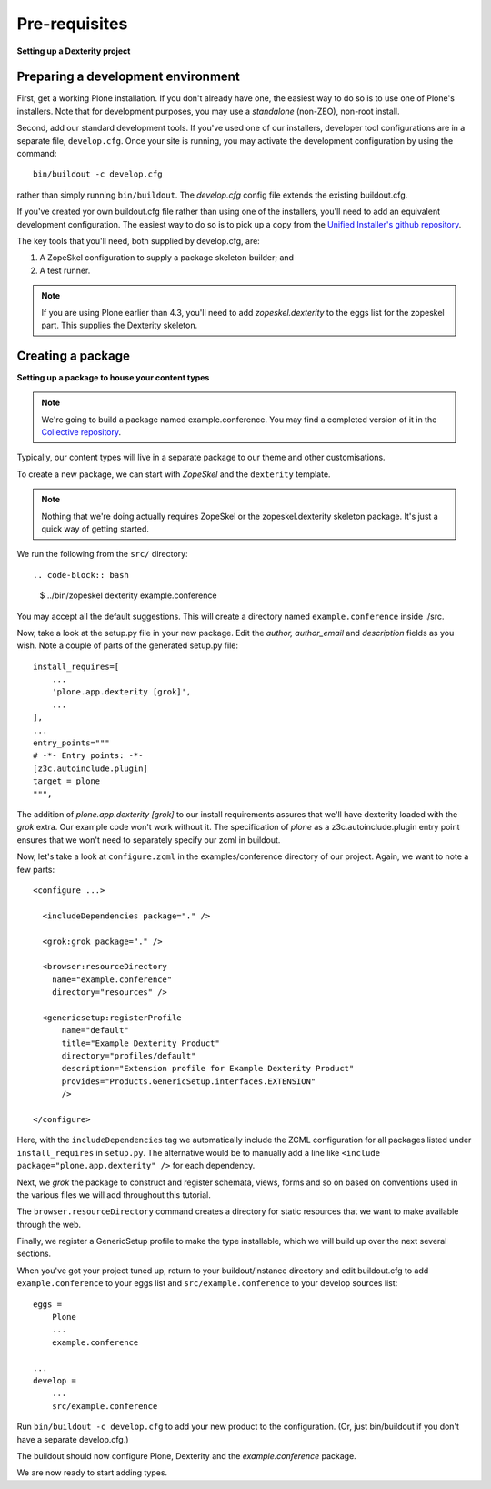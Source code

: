 Pre-requisites
===============

**Setting up a Dexterity project**

Preparing a development environment
-----------------------------------

First, get a working Plone installation. If you don't already have one, the
easiest way to do so is to use one of Plone's installers. Note that for
development purposes, you may use a `standalone` (non-ZEO), non-root install.

Second, add our standard development tools. If you've used one of our
installers, developer tool configurations are in a separate file,
``develop.cfg``. Once your site is running, you may activate the development
configuration by using the command::

    bin/buildout -c develop.cfg

rather than simply running ``bin/buildout``. The `develop.cfg` config file
extends the existing buildout.cfg.

If you've created yor own buildout.cfg file rather than using one of the
installers, you'll need to add an equivalent development configuration. The
easiest way to do so is to pick up a copy from the `Unified Installer's github repository <https://github.com/plone/Installers-UnifiedInstaller/blob/master/base_skeleton/develop.cfg>`_.

The key tools that you'll need, both supplied by develop.cfg, are:

1. A ZopeSkel configuration to supply a package skeleton builder; and
2. A test runner.

.. note::

    If you are using Plone earlier than 4.3, you'll need to add
    `zopeskel.dexterity` to the eggs list for the zopeskel part. This supplies
    the Dexterity skeleton.

Creating a package
-------------------

**Setting up a package to house your content types**

.. note::

    We're going to build a package named example.conference. You may find a
    completed version of it in the `Collective repository
    <https://github.com/collective/example.conference>`_.

Typically, our content types will live in a separate package to our theme and
other customisations.

To create a new package, we can start with *ZopeSkel* and the ``dexterity``
template.

.. note::

    Nothing that we're doing actually requires ZopeSkel or the zopeskel.dexterity skeleton package. It's just a quick way of getting started.

We run the following from the ``src/`` directory::

.. code-block:: bash

    $ ../bin/zopeskel dexterity example.conference

You may accept all the default suggestions. This will create a directory named
``example.conference`` inside ./src.

Now, take a look at the setup.py file in your new package. Edit the `author,`
`author_email` and `description` fields as you wish. Note a couple of parts of
the generated setup.py file::

          install_requires=[
              ...
              'plone.app.dexterity [grok]',
              ...
          ],
          ...
          entry_points="""
          # -*- Entry points: -*-
          [z3c.autoinclude.plugin]
          target = plone
          """,

The addition of `plone.app.dexterity [grok]` to our install requirements
assures that we'll have dexterity loaded with the `grok` extra. Our example
code won't work without it. The specification of `plone` as a
z3c.autoinclude.plugin entry point ensures that we won't need to separately
specify our zcml in buildout.

Now, let's take a look at ``configure.zcml`` in the examples/conference directory of our project. Again, we want to note a few parts::

    <configure ...>

      <includeDependencies package="." />

      <grok:grok package="." />

      <browser:resourceDirectory
        name="example.conference"
        directory="resources" />

      <genericsetup:registerProfile
          name="default"
          title="Example Dexterity Product"
          directory="profiles/default"
          description="Extension profile for Example Dexterity Product"
          provides="Products.GenericSetup.interfaces.EXTENSION"
          />

    </configure>

Here, with the ``includeDependencies`` tag we automatically include the ZCML configuration for all
packages listed under ``install_requires`` in ``setup.py``.
The alternative would be to manually add a line like
``<include package="plone.app.dexterity" />`` for each dependency.

Next, we *grok* the package to construct and register schemata, views,
forms and so on based on conventions used in the various files we will
add throughout this tutorial.

The ``browser.resourceDirectory`` command creates a directory for static resources that we want to make available through the web.

Finally, we register a GenericSetup profile to make the type
installable, which we will build up over the next several sections.

When you've got your project tuned up, return to your buildout/instance directory and edit buildout.cfg to add ``example.conference`` to your eggs list and ``src/example.conference`` to your develop sources list::

    eggs =
        Plone
        ...
        example.conference

    ...
    develop =
        ...
        src/example.conference

Run ``bin/buildout -c develop.cfg`` to add your new product to the
configuration. (Or, just bin/buildout if you don't have a separate develop.cfg.)

The buildout should now configure Plone, Dexterity and the
*example.conference* package.

We are now ready to start adding types.

.. _buildout.dumppickedversions: http://pypi.python.org/pypi/buildout.dumppickedversions
.. _collective.autopermission: http://pypi.python.org/pypi/collective.autopermission
.. _collective.recipe.omelette: http://pypi.python.org/pypi/collective.recipe.omelette
.. _mr.developer: http://pypi.python.org/pypi/mr.developer
.. _plone.app.dexterity: http://pypi.python.org/pypi/plone.app.dexterity
.. _plone.reload: http://pypi.python.org/pypi/plone.reload
.. _z3c.autoinclude: http://pypi.python.org/pypi/z3c.autoinclude
